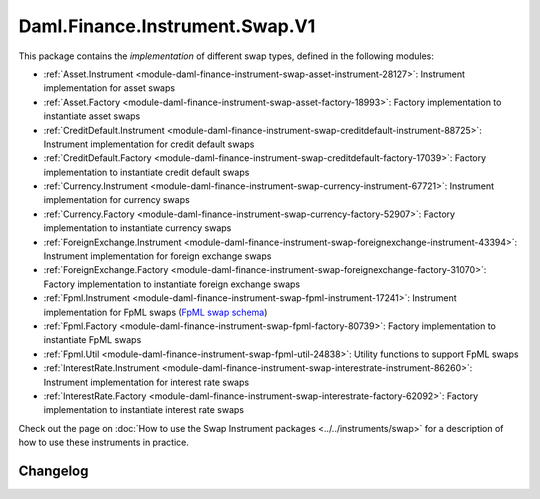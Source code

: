 .. Copyright (c) 2023 Digital Asset (Switzerland) GmbH and/or its affiliates. All rights reserved.
.. SPDX-License-Identifier: Apache-2.0

Daml.Finance.Instrument.Swap.V1
###############################

This package contains the *implementation* of different swap types, defined in the following
modules:

- :ref:`Asset.Instrument <module-daml-finance-instrument-swap-asset-instrument-28127>`:
  Instrument implementation for asset swaps
- :ref:`Asset.Factory <module-daml-finance-instrument-swap-asset-factory-18993>`:
  Factory implementation to instantiate asset swaps
- :ref:`CreditDefault.Instrument <module-daml-finance-instrument-swap-creditdefault-instrument-88725>`:
  Instrument implementation for credit default swaps
- :ref:`CreditDefault.Factory <module-daml-finance-instrument-swap-creditdefault-factory-17039>`:
  Factory implementation to instantiate credit default swaps
- :ref:`Currency.Instrument <module-daml-finance-instrument-swap-currency-instrument-67721>`:
  Instrument implementation for currency swaps
- :ref:`Currency.Factory <module-daml-finance-instrument-swap-currency-factory-52907>`:
  Factory implementation to instantiate currency swaps
- :ref:`ForeignExchange.Instrument <module-daml-finance-instrument-swap-foreignexchange-instrument-43394>`:
  Instrument implementation for foreign exchange swaps
- :ref:`ForeignExchange.Factory <module-daml-finance-instrument-swap-foreignexchange-factory-31070>`:
  Factory implementation to instantiate foreign exchange swaps
- :ref:`Fpml.Instrument <module-daml-finance-instrument-swap-fpml-instrument-17241>`:
  Instrument implementation for FpML swaps (`FpML swap schema <https://www.fpml.org/spec/fpml-5-11-3-lcwd-1/html/confirmation/schemaDocumentation/schemas/fpml-ird-5-11_xsd/complexTypes/Swap.html>`_)
- :ref:`Fpml.Factory <module-daml-finance-instrument-swap-fpml-factory-80739>`:
  Factory implementation to instantiate FpML swaps
- :ref:`Fpml.Util <module-daml-finance-instrument-swap-fpml-util-24838>`:
  Utility functions to support FpML swaps
- :ref:`InterestRate.Instrument <module-daml-finance-instrument-swap-interestrate-instrument-86260>`:
  Instrument implementation for interest rate swaps
- :ref:`InterestRate.Factory <module-daml-finance-instrument-swap-interestrate-factory-62092>`:
  Factory implementation to instantiate interest rate swaps

Check out the page on :doc:`How to use the Swap Instrument packages <../../instruments/swap>` for a
description of how to use these instruments in practice.

Changelog
*********
